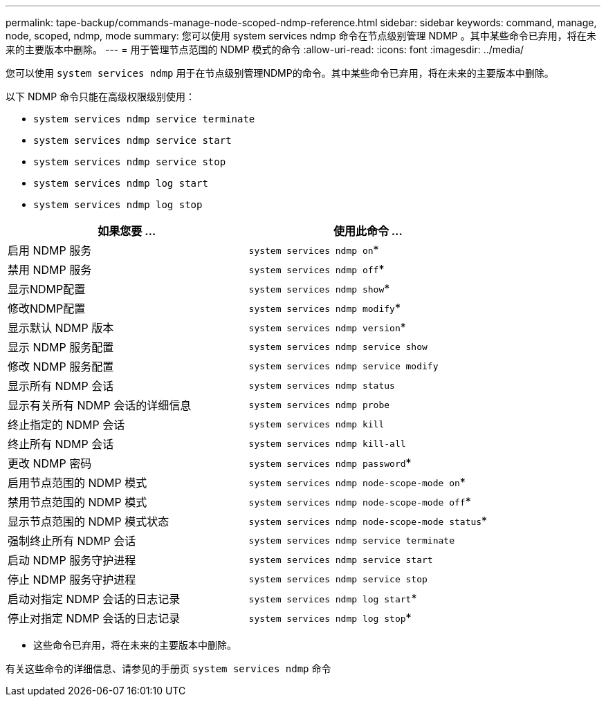 ---
permalink: tape-backup/commands-manage-node-scoped-ndmp-reference.html 
sidebar: sidebar 
keywords: command, manage, node, scoped, ndmp, mode 
summary: 您可以使用 system services ndmp 命令在节点级别管理 NDMP 。其中某些命令已弃用，将在未来的主要版本中删除。 
---
= 用于管理节点范围的 NDMP 模式的命令
:allow-uri-read: 
:icons: font
:imagesdir: ../media/


[role="lead"]
您可以使用 `system services ndmp` 用于在节点级别管理NDMP的命令。其中某些命令已弃用，将在未来的主要版本中删除。

以下 NDMP 命令只能在高级权限级别使用：

* `system services ndmp service terminate`
* `system services ndmp service start`
* `system services ndmp service stop`
* `system services ndmp log start`
* `system services ndmp log stop`


|===
| 如果您要 ... | 使用此命令 ... 


 a| 
启用 NDMP 服务
 a| 
`system services ndmp on`*



 a| 
禁用 NDMP 服务
 a| 
`system services ndmp off`*



 a| 
显示NDMP配置
 a| 
`system services ndmp show`*



 a| 
修改NDMP配置
 a| 
`system services ndmp modify`*



 a| 
显示默认 NDMP 版本
 a| 
`system services ndmp version`*



 a| 
显示 NDMP 服务配置
 a| 
`system services ndmp service show`



 a| 
修改 NDMP 服务配置
 a| 
`system services ndmp service modify`



 a| 
显示所有 NDMP 会话
 a| 
`system services ndmp status`



 a| 
显示有关所有 NDMP 会话的详细信息
 a| 
`system services ndmp probe`



 a| 
终止指定的 NDMP 会话
 a| 
`system services ndmp kill`



 a| 
终止所有 NDMP 会话
 a| 
`system services ndmp kill-all`



 a| 
更改 NDMP 密码
 a| 
`system services ndmp password`*



 a| 
启用节点范围的 NDMP 模式
 a| 
`system services ndmp node-scope-mode on`*



 a| 
禁用节点范围的 NDMP 模式
 a| 
`system services ndmp node-scope-mode off`*



 a| 
显示节点范围的 NDMP 模式状态
 a| 
`system services ndmp node-scope-mode status`*



 a| 
强制终止所有 NDMP 会话
 a| 
`system services ndmp service terminate`



 a| 
启动 NDMP 服务守护进程
 a| 
`system services ndmp service start`



 a| 
停止 NDMP 服务守护进程
 a| 
`system services ndmp service stop`



 a| 
启动对指定 NDMP 会话的日志记录
 a| 
`system services ndmp log start`*



 a| 
停止对指定 NDMP 会话的日志记录
 a| 
`system services ndmp log stop`*

|===
* 这些命令已弃用，将在未来的主要版本中删除。


有关这些命令的详细信息、请参见的手册页 `system services ndmp` 命令
